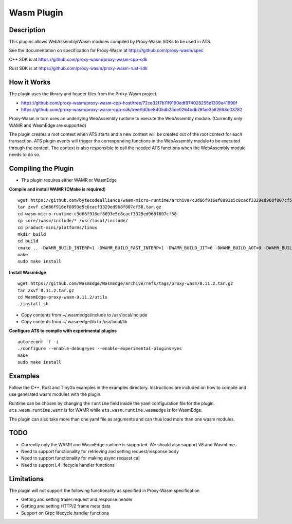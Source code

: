 .. Licensed to the Apache Software Foundation (ASF) under one or more
   contributor license agreements.  See the NOTICE file distributed
   with this work for additional information regarding copyright
   ownership.  The ASF licenses this file to you under the Apache
   License, Version 2.0 (the "License"); you may not use this file
   except in compliance with the License.  You may obtain a copy of
   the License at

      http://www.apache.org/licenses/LICENSE-2.0

   Unless required by applicable law or agreed to in writing, software
   distributed under the License is distributed on an "AS IS" BASIS,
   WITHOUT WARRANTIES OR CONDITIONS OF ANY KIND, either express or
   implied.  See the License for the specific language governing
   permissions and limitations under the License.

.. _admin-plugins-wasm:


Wasm Plugin
***********

Description
===========

This plugins allows WebAssembly/Wasm modules compiled by Proxy-Wasm SDKs to be used in ATS.

See the documentation on specification for Proxy-Wasm at https://github.com/proxy-wasm/spec

C++ SDK is at https://github.com/proxy-wasm/proxy-wasm-cpp-sdk

Rust SDK is at https://github.com/proxy-wasm/proxy-wasm-rust-sdk

How it Works
============

The plugin uses the library and header files from the Proxy-Wasm project.

* https://github.com/proxy-wasm/proxy-wasm-cpp-host/tree/72ce32f7b11f9190edf874028255e1309e41690f
* https://github.com/proxy-wasm/proxy-wasm-cpp-sdk/tree/fd0be8405db25de0264bdb78fae3a82668c03782

Proxy-Wasm in turn uses an underlying WebAssembly runtime to execute the WebAssembly module. (Currently only WAMR and
WasmEdge are supported)

The plugin creates a root context when ATS starts and a new context will be created out of the root context for each
transaction. ATS plugin events will trigger the corresponding functions in the WebAssembly module to be executed through
the context. The context is also responsible to call the needed ATS functions when the WebAssembly module needs to do
so.

Compiling the Plugin
====================

* The plugin requires either WAMR or WasmEdge

**Compile and install WAMR (CMake is required)**

::

  wget https://github.com/bytecodealliance/wasm-micro-runtime/archive/c3d66f916ef8093e5c8cacf3329ed968f807cf58.tar.gz
  tar zxvf c3d66f916ef8093e5c8cacf3329ed968f807cf58.tar.gz
  cd wasm-micro-runtime-c3d66f916ef8093e5c8cacf3329ed968f807cf58
  cp core/iwasm/include/* /usr/local/include/
  cd product-mini/platforms/linux
  mkdir build
  cd build
  cmake .. -DWAMR_BUILD_INTERP=1 -DWAMR_BUILD_FAST_INTERP=1 -DWAMR_BUILD_JIT=0 -DWAMR_BUILD_AOT=0 -DWAMR_BUILD_SIMD=0 -DWAMR_BUILD_MULTI_MODULE=1 -DWAMR_BUILD_LIBC_WASI=0 -DWAMR_BUILD_TAIL_CALL=1 -DWAMR_DISABLE_HW_BOUND_CHECK=1 -DWAMR_BUILD_BULK_MEMORY=1 -DWAMR_BUILD_WASM_CACHE=0
  make
  sudo make install

**Install WasmEdge**

::

  wget https://github.com/WasmEdge/WasmEdge/archive/refs/tags/proxy-wasm/0.11.2.tar.gz
  tar zxvf 0.11.2.tar.gz
  cd WasmEdge-proxy-wasm-0.11.2/utils
  ./install.sh

* Copy contents from ~/.wasmedge/include to /usr/local/include
* Copy contents from ~/.wasmedge/lib to /usr/local/lib

**Configure ATS to compile with experimental plugins**

::

  autoreconf -f -i
  ./configure --enable-debug=yes --enable-experimental-plugins=yes
  make
  sudo make install

Examples
========

Follow the C++, Rust and TinyGo examples in the examples directory. Instructions are included on how to compile and use
generated wasm modules with the plugin.

Runtime can be chosen by changing the ``runtime`` field inside the yaml configuration file for the plugin.
``ats.wasm.runtime.wamr`` is for WAMR while ``ats.wasm.runtime.wasmedge`` is for WasmEdge.

The plugin can also take more than one yaml file as arguments and can thus load more than one wasm modules.

TODO
====

* Currently only the WAMR and WasmEdge runtime is supported. We should also support V8 and Wasmtime.
* Need to support functionality for retrieving and setting request/response body
* Need to support functionality for making async request call
* Need to support L4 lifecycle handler functions

Limitations
===========

The plugin will not support the following functionality as specified in Proxy-Wasm specification

* Getting and setting trailer request and response header
* Getting and setting HTTP/2 frame meta data
* Support on Grpc lifecycle handler functions

